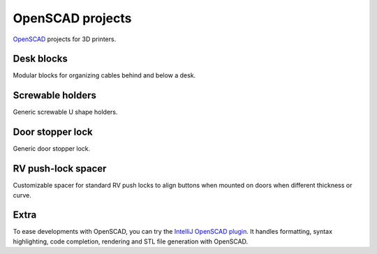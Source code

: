 OpenSCAD projects
=================

`OpenSCAD <https://www.openscad.org/>`_ projects for 3D printers.

Desk blocks
-----------

Modular blocks for organizing cables behind and below a desk.

.. figure:: desk-block/.images/Single_block_with_hook.png

.. figure:: desk-block/.images/Single_block.png

.. figure:: desk-block/.images/Joined_blocks.png

Screwable holders
-----------------

Generic screwable U shape holders.

.. figure:: screwable-holder/.images/screwable_holder.png

Door stopper lock
-----------------

Generic door stopper lock.

.. figure:: door-stopper-lock/.images/open.png

RV push-lock spacer
-------------------

Customizable spacer for standard RV push locks to align buttons when mounted on doors when different thickness or curve.

.. figure:: RV-pushlock-spacer/.images/cura.png
.. figure:: RV-pushlock-spacer/.images/IMG_20220530_112236.jpg

Extra
-----

To ease developments with OpenSCAD, you can try the `IntelliJ OpenSCAD plugin <https://plugins.jetbrains.com/plugin/11198-openscad-language-support>`_. It handles formatting, syntax highlighting, code completion, rendering and STL file generation with OpenSCAD.